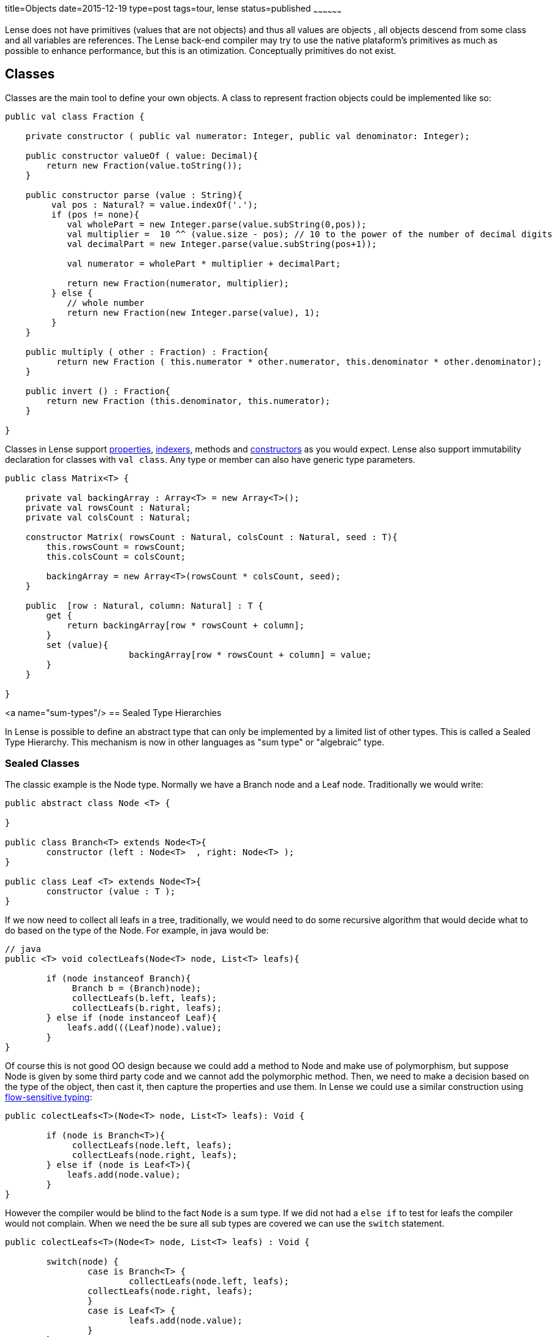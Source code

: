 title=Objects
date=2015-12-19
type=post
tags=tour, lense
status=published
~~~~~~~~~~~~~~~~~~


Lense does not have primitives (values that are not objects) and thus all values are objects , all objects descend from some class and all variables are references. 
The Lense back-end compiler may try to use the native plataform's primitives as much as possible to enhance performance, but this is an otimization. Conceptually primitives do not exist.

== Classes

Classes are the main tool to define your own objects.
A class to represent fraction objects could be implemented like so:

[source, lense]
----
public val class Fraction {
    
    private constructor ( public val numerator: Integer, public val denominator: Integer);

    public constructor valueOf ( value: Decimal){
        return new Fraction(value.toString());
    }

    public constructor parse (value : String){
         val pos : Natural? = value.indexOf('.');
         if (pos != none){
            val wholePart = new Integer.parse(value.subString(0,pos));
            val multiplier =  10 ^^ (value.size - pos); // 10 to the power of the number of decimal digits
            val decimalPart = new Integer.parse(value.subString(pos+1));     

            val numerator = wholePart * multiplier + decimalPart;

            return new Fraction(numerator, multiplier);
         } else {
            // whole number
            return new Fraction(new Integer.parse(value), 1);
         }
    }

    public multiply ( other : Fraction) : Fraction{
          return new Fraction ( this.numerator * other.numerator, this.denominator * other.denominator);
    }

    public invert () : Fraction{
        return new Fraction (this.denominator, this.numerator);
    }

}
----

Classes in Lense support link:properties.html[properties], link:properties.html#indexed[indexers], methods and link:constructors.html[constructors] as you would expect.
Lense also support immutability declaration for classes with `val class`.
Any type or member can also have generic type parameters.


[source, lense]
----
public class Matrix<T> { 

    private val backingArray : Array<T> = new Array<T>();
    private val rowsCount : Natural;
    private val colsCount : Natural;

    constructor Matrix( rowsCount : Natural, colsCount : Natural, seed : T){
        this.rowsCount = rowsCount;
        this.colsCount = colsCount;

        backingArray = new Array<T>(rowsCount * colsCount, seed);
    }

    public  [row : Natural, column: Natural] : T {
        get {
            return backingArray[row * rowsCount + column];
        }        
        set (value){
			backingArray[row * rowsCount + column] = value;
        }
    }

}
----

<a name="sum-types"/>
== Sealed Type Hierarchies

In Lense is possible to define an abstract type that can only be implemented by a limited list of other types.
This is called a Sealed Type Hierarchy. This mechanism is now in other languages as "sum type" or "algebraic" type.

=== Sealed Classes
The classic example is the Node type. Normally we have a Branch node and a Leaf node. Traditionally we would write:

[source, lense ]
----
public abstract class Node <T> { 

}

public class Branch<T> extends Node<T>{
	constructor (left : Node<T>  , right: Node<T> );
}
	
public class Leaf <T> extends Node<T>{
	constructor (value : T );
}
----

If we now need to collect all leafs in a tree, traditionally, we would need to do some recursive algorithm that would decide what to do based on the type of the Node. For example, in java would be:

[source, java]
----
// java
public <T> void colectLeafs(Node<T> node, List<T> leafs){

	if (node instanceof Branch){
	     Branch b = (Branch)node);
	     collectLeafs(b.left, leafs);
	     collectLeafs(b.right, leafs);
	} else if (node instanceof Leaf){
	    leafs.add(((Leaf)node).value);
	}
}
----

Of course this is not good OO design because we could add a method to Node and make use of polymorphism, but suppose Node is given by some third party code and we cannot add the polymorphic  method. 
Then, we need to make a decision based on the type of the object, then cast it, then capture the properties and use them.
In Lense we could use a similar construction using https://en.wikipedia.org/wiki/Flow-sensitive_typing[flow-sensitive typing]:

[source, lense ]
----
public colectLeafs<T>(Node<T> node, List<T> leafs): Void {

	if (node is Branch<T>){
	     collectLeafs(node.left, leafs);
	     collectLeafs(node.right, leafs);
	} else if (node is Leaf<T>){
	    leafs.add(node.value);
	}
}
----

However the compiler would be blind to the fact `Node` is a sum type. If we did not had a `else if` to test for leafs the compiler 
would not complain.  When we need the be sure all sub types are covered we can use the `switch` statement.

[source, lense]
----
public colectLeafs<T>(Node<T> node, List<T> leafs) : Void {

	switch(node) {
		case is Branch<T> {
			collectLeafs(node.left, leafs);
	        collectLeafs(node.right, leafs);
		} 
		case is Leaf<T> {
			leafs.add(node.value);
		} 
	}
}
----

Flow-sensitive typing mechanism still applies inside the switch case, but for this to work as expect we need to inform the compiler all children types of `Node` are limited to `Brunch` and `Leaf`:

[source, lense ]
----
// the root type must be abstract and have an is clause
public abstract class Node<T> is Brunch<T> , Leaf<T> { 
	
}

// the children must be marked has case class ans extend from the root class
public case class Brunch<T> extends Node<T> {
	constructor (var left : Node<T> , var right : Node<T>);
}

public case class Leaf<T> extends Node<T> {
	constructor (var value : T);
}
----

With this new code the compiler knows that `Brunch` and `Leaf` are the only possible sub types of `Node`.

With this syntax the classes can be defined in any file. The `case` keyword informs the compiler this is child type of `Node` so the compiler checks to see if 
`Node` has defined it in the `is` clause.

The hierarchy can continue has um child of a sum type can the be the root of a new some type.  Take link:maybe.html[Maybe] as an example :

[source, lense ]
----
public abstract class Maybe<T> is None , Some<T> {

	// methods
	
}

public case class None extends Maybe<Nothing> is none{ // defines an object as only child
	
	// methods
}

public case object none extends None {}

public case class Some<T> extends Maybe<T> {

	// methods
}
----

Note as `none` is a `case object` on `None`.

You can define each type in a separate file for each, or group them together in a single file. It is not relevant for the compiler. 
The only rule is that the entire hierarchy must exist in a single module.

=== Sealed interfaces

You can also define a sealed type hierarchy with interfaces:
  
[source, lense ]
----
public interface FileSystemElement is File , Folder , Drive {
	// methods
}

public case class Folder extends FileSystemElement(){
	// methods
}

public case class Drive extends FileSystemElement(){
	// methods
}

public case interface File extends FileSystemElement is ContentFile, CompactedFileSystem{
	// methods
}


public case class ContentFile extends File {
	// methods
}

public case class CompactedFileSystem extends File {
	// methods for zip like files 
}
----


=== Sealed Instances 

Lense does no have enums like Java or C# , sum types are used instead 

[source, lense ]
----
public abstract class Suit is hearts , diamonds , clubs , spades {
}

public case object hearts extends Suit();
public case object diamonds extends Suit();
public case object clubs extends Suit();
public case object spades extends Suit();
----

You can reduce boilerplate by defining the cases in a nested form

[source, lense ]
----
public abstract class Suit { // the is clause is not necessary if all the cases are nested

	 case object hearts;   // assumed public and that extends the encompassing type
	 case object diamonds; // assumed public and that extends the encompassing type
	 case object clubs;    // assumed public and that extends the encompassing type
	 case object spades;   // assumed public and that extends the encompassing type

}
----

You can do this is class types also, but because you need to implement methods it is not quite convenient in that scenario. 
